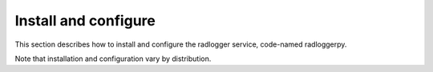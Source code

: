 .. _install:

Install and configure
~~~~~~~~~~~~~~~~~~~~~

This section describes how to install and configure the
radlogger service, code-named radloggerpy.

Note that installation and configuration vary by distribution.

